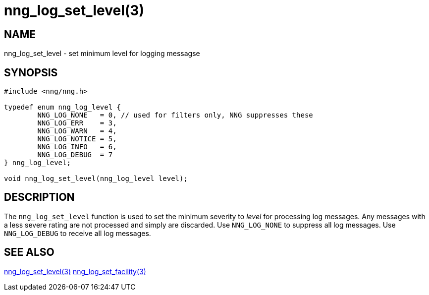 = nng_log_set_level(3)
//
// Copyright 2024 Staysail Systems, Inc. <info@staysail.tech>
//
// This document is supplied under the terms of the MIT License, a
// copy of which should be located in the distribution where this
// file was obtained (LICENSE.txt).  A copy of the license may also be
// found online at https://opensource.org/licenses/MIT.
//

== NAME

nng_log_set_level - set minimum level for logging messagse

== SYNOPSIS

[source, c]
----
#include <nng/nng.h>

typedef enum nng_log_level {
	NNG_LOG_NONE   = 0, // used for filters only, NNG suppresses these
	NNG_LOG_ERR    = 3,
	NNG_LOG_WARN   = 4,
	NNG_LOG_NOTICE = 5,
	NNG_LOG_INFO   = 6,
	NNG_LOG_DEBUG  = 7
} nng_log_level;

void nng_log_set_level(nng_log_level level);
----

== DESCRIPTION

The `nng_log_set_level` function is used to set the minimum severity to _level_ for processing log messages.
Any messages with a less severe rating are not processed and simply are discarded.
Use `NNG_LOG_NONE` to suppress all log messages.
Use `NNG_LOG_DEBUG` to receive all log messages.

== SEE ALSO

xref:nng_log_get_level.3.adoc[nng_log_set_level(3)]
xref:nng_log_set_facility.3.adoc[nng_log_set_facility(3)]
